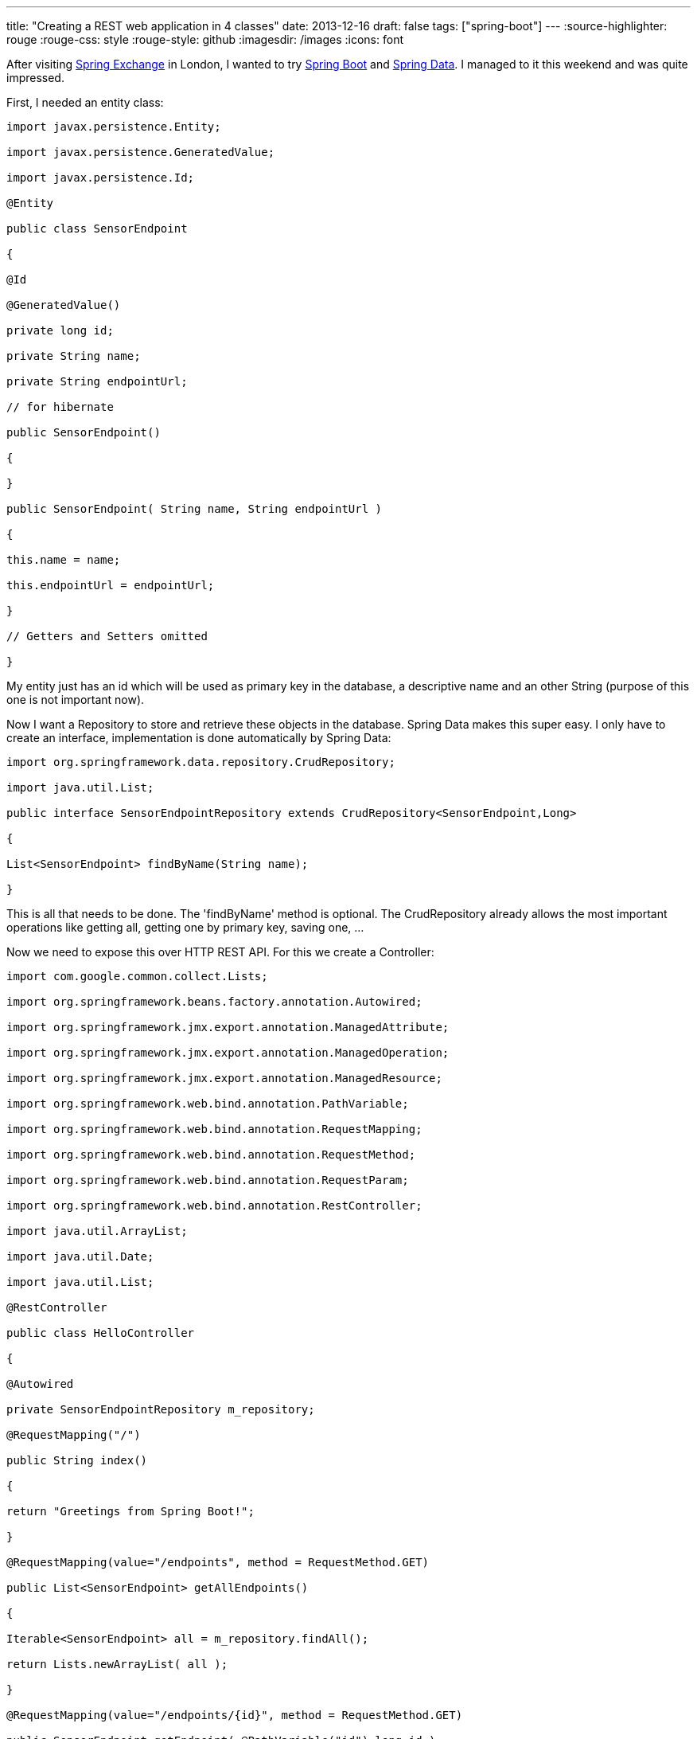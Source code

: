 ---
title: "Creating a REST web application in 4 classes"
date: 2013-12-16
draft: false
tags: ["spring-boot"]
---
:source-highlighter: rouge
:rouge-css: style
:rouge-style: github
:imagesdir: /images
:icons: font

After visiting http://skillsmatter.com/event/java-jee/spring-exchange-1724[Spring Exchange] in London, I wanted to try http://projects.spring.io/spring-boot/[Spring Boot] and http://projects.spring.io/spring-data/[Spring Data]. I managed to it this weekend and was quite impressed.

First, I needed an entity class:

[source,java]
----

import javax.persistence.Entity;

import javax.persistence.GeneratedValue;

import javax.persistence.Id;

@Entity

public class SensorEndpoint

{

@Id

@GeneratedValue()

private long id;

private String name;

private String endpointUrl;

// for hibernate

public SensorEndpoint()

{

}

public SensorEndpoint( String name, String endpointUrl )

{

this.name = name;

this.endpointUrl = endpointUrl;

}

// Getters and Setters omitted

}

----

My entity just has an id which will be used as primary key in the database, a descriptive name and an other String (purpose of this one is not important now).

Now I want a Repository to store and retrieve these objects in the database. Spring Data makes this super easy. I only have to create an interface, implementation is done automatically by Spring Data:

[source,java]
----

import org.springframework.data.repository.CrudRepository;

import java.util.List;

public interface SensorEndpointRepository extends CrudRepository<SensorEndpoint,Long>

{

List<SensorEndpoint> findByName(String name);

}

----

This is all that needs to be done. The 'findByName' method is optional. The CrudRepository already allows the most important operations like getting all, getting one by primary key, saving one, ...

Now we need to expose this over HTTP REST API. For this we create a Controller:

[source,java]
----

import com.google.common.collect.Lists;

import org.springframework.beans.factory.annotation.Autowired;

import org.springframework.jmx.export.annotation.ManagedAttribute;

import org.springframework.jmx.export.annotation.ManagedOperation;

import org.springframework.jmx.export.annotation.ManagedResource;

import org.springframework.web.bind.annotation.PathVariable;

import org.springframework.web.bind.annotation.RequestMapping;

import org.springframework.web.bind.annotation.RequestMethod;

import org.springframework.web.bind.annotation.RequestParam;

import org.springframework.web.bind.annotation.RestController;

import java.util.ArrayList;

import java.util.Date;

import java.util.List;

@RestController

public class HelloController

{

@Autowired

private SensorEndpointRepository m_repository;

@RequestMapping("/")

public String index()

{

return "Greetings from Spring Boot!";

}

@RequestMapping(value="/endpoints", method = RequestMethod.GET)

public List<SensorEndpoint> getAllEndpoints()

{

Iterable<SensorEndpoint> all = m_repository.findAll();

return Lists.newArrayList( all );

}

@RequestMapping(value="/endpoints/{id}", method = RequestMethod.GET)

public SensorEndpoint getEndpoint( @PathVariable("id") long id )

{

return m_repository.findOne( id );

}

@RequestMapping(value="/endpoints/add", method=RequestMethod.POST)

public SensorEndpoint addEndpoint( @RequestParam("name") String name,

@RequestParam("url") String endpointUrl )

{

return m_repository.save( new SensorEndpoint( name, endpointUrl ) );

}

}

----

The controller is annotated with @RestController to tell Spring that this class is a web controller for REST. Using the @RequestMapping, @PathVariable and @RequestParam annoations makes it great to define the URLs in a very simple way. With this controller the following URLs can be hit:

* http://localhost:8080/endpoints -> Will return all the objects in the repository in JSON

* http://localhost:8080/endpoints/1 -> Will return the object with primary key 1 in JSON

* http://localhost:8080/endpoints/add -> if you do a POST with a 'name' and 'url' request parameters, it will be added to the database.

Note how I can just return the object or a list of objects and it gets marshalled into JSON automatically.

The last class we need is to start the application:

[source,java]
----

package hello;

import org.springframework.boot.SpringApplication;

import org.springframework.boot.autoconfigure.EnableAutoConfiguration;

import org.springframework.context.ApplicationContext;

import org.springframework.context.annotation.Bean;

import org.springframework.context.annotation.ComponentScan;

import org.springframework.context.annotation.Configuration;

import org.springframework.data.jpa.repository.config.EnableJpaRepositories;

import org.springframework.jdbc.datasource.embedded.EmbeddedDatabaseBuilder;

import org.springframework.jmx.export.annotation.AnnotationMBeanExporter;

import org.springframework.orm.jpa.JpaTransactionManager;

import org.springframework.orm.jpa.JpaVendorAdapter;

import org.springframework.orm.jpa.LocalContainerEntityManagerFactoryBean;

import org.springframework.orm.jpa.vendor.Database;

import org.springframework.orm.jpa.vendor.HibernateJpaVendorAdapter;

import org.springframework.transaction.PlatformTransactionManager;

import javax.sql.DataSource;

import java.util.Arrays;

import static org.springframework.jdbc.datasource.embedded.EmbeddedDatabaseType.H2;

@Configuration

@EnableAutoConfiguration

@ComponentScan

@EnableJpaRepositories

public class Application

{

@Bean

public DataSource dataSource()

{

return new EmbeddedDatabaseBuilder().setType( H2 ).build();

}

@Bean

public LocalContainerEntityManagerFactoryBean entityManagerFactory( DataSource dataSource, JpaVendorAdapter jpaVendorAdapter )

{

LocalContainerEntityManagerFactoryBean lef = new LocalContainerEntityManagerFactoryBean();

lef.setDataSource( dataSource );

lef.setJpaVendorAdapter( jpaVendorAdapter );

lef.setPackagesToScan( "hello" );

return lef;

}

@Bean

public JpaVendorAdapter jpaVendorAdapter()

{

HibernateJpaVendorAdapter hibernateJpaVendorAdapter = new HibernateJpaVendorAdapter();

hibernateJpaVendorAdapter.setShowSql( false );

hibernateJpaVendorAdapter.setGenerateDdl( true );

hibernateJpaVendorAdapter.setDatabase( Database.H2 );

return hibernateJpaVendorAdapter;

}

@Bean

public PlatformTransactionManager transactionManager()

{

return new JpaTransactionManager();

}

public static void main( String[] args )

{

ApplicationContext ctx = SpringApplication.run( Application.class, args );

// Put in some test data

SensorEndpointRepository bean = ctx.getBean( SensorEndpointRepository.class );

bean.save( new SensorEndpoint( "Kortrijk", "http://www.kortrijk.be/api") );

bean.save( new SensorEndpoint( "Gent", "http://www.gent.be/api") );

}

}

----

This uses Spring Boot and Spring java configuration to bootstrap the application. The final piece of the puzzel is the Maven pom.xml with the dependencies (Note that Gradle can also be used, but I am more familiar with Maven):

[source,xml]
----

<?xml version="1.0" encoding="UTF-8"?>

<project xmlns="http://maven.apache.org/POM/4.0.0" xmlns:xsi="http://www.w3.org/2001/XMLSchema-instance"

xsi:schemaLocation="http://maven.apache.org/POM/4.0.0 http://maven.apache.org/xsd/maven-4.0.0.xsd">

<modelVersion>4.0.0</modelVersion>

<groupId>org.springframework</groupId>

<artifactId>gs-spring-boot</artifactId>

<version>0.1.0</version>

<parent>

<groupId>org.springframework.boot</groupId>

<artifactId>spring-boot-starter-parent</artifactId>

<version>0.5.0.M6</version>

</parent>

<dependencies>

<dependency>

<groupId>org.springframework.boot</groupId>

<artifactId>spring-boot-starter-web</artifactId>

</dependency>

<dependency>

<groupId>org.springframework.boot</groupId>

<artifactId>spring-boot-starter-actuator</artifactId>

</dependency>

<dependency>

<groupId>org.springframework.data</groupId>

<artifactId>spring-data-jpa</artifactId>

<version>1.4.2.RELEASE</version>

</dependency>

<dependency>

<groupId>org.springframework</groupId>

<artifactId>spring-orm</artifactId>

<version>4.0.0.RC1</version>

</dependency>

<dependency>

<groupId>org.hibernate</groupId>

<artifactId>hibernate-entitymanager</artifactId>

<version>4.2.1.Final</version>

</dependency>

<dependency>

<groupId>com.h2database</groupId>

<artifactId>h2</artifactId>

<version>1.3.172</version>

</dependency>

<dependency>

<groupId>com.google.guava</groupId>

<artifactId>guava</artifactId>

<version>12.0</version>

</dependency>

</dependencies>

<properties>

<start-class>hello.Application</start-class>

</properties>

<build>

<plugins>

<plugin>

<artifactId>maven-compiler-plugin</artifactId>

<version>2.3.2</version>

</plugin>

<plugin>

<groupId>org.springframework.boot</groupId>

<artifactId>spring-boot-maven-plugin</artifactId>

</plugin>

</plugins>

</build>

<repositories>

<repository>

<id>spring-snapshots</id>

<url>http://repo.spring.io/libs-snapshot</url>

<snapshots>

<enabled>true</enabled>

</snapshots>

</repository>

</repositories>

<pluginRepositories>

<pluginRepository>

<id>spring-snapshots</id>

<url>http://repo.spring.io/libs-snapshot</url>

<snapshots>

<enabled>true</enabled>

</snapshots>

</pluginRepository>

</pluginRepositories>

</project>

----

We depend on 2 Spring Boot starter projects: spring-boot-starter-web and spring-boot-starter-actuator. Next to that we need Spring Data, so we pull in 'spring-data-jpa', 'spring-orm' and 'hibernate-entitymanager'. As a database, I use an embedded H2 database. If you want to run this example with MySQL, just import the MySQL driver instead.

To run the project, import the Maven pom in http://www.jetbrains.com/idea/[IntelliJ IDEA] and run the 'Application' class. After that go to one of the URLs I mentioned and you should see the JSON in your browser. The HTTP POST can easily be done from the http://blog.jetbrains.com/idea/2013/11/java-ee-7-and-intellij-idea-13-restful-web-services-made-easy/[built-in REST client in IntelliJ].

